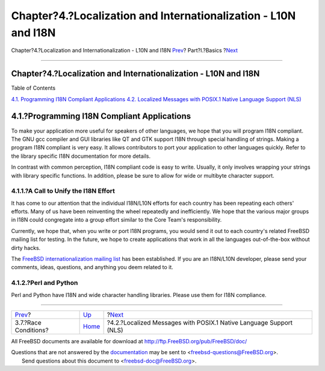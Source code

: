 ================================================================
Chapter?4.?Localization and Internationalization - L10N and I18N
================================================================

.. raw:: html

   <div class="navheader">

Chapter?4.?Localization and Internationalization - L10N and I18N
`Prev <secure-race-conditions.html>`__?
Part?I.?Basics
?\ `Next <posix-nls.html>`__

--------------

.. raw:: html

   </div>

.. raw:: html

   <div class="chapter">

.. raw:: html

   <div class="titlepage" xmlns="">

.. raw:: html

   <div>

.. raw:: html

   <div>

Chapter?4.?Localization and Internationalization - L10N and I18N
----------------------------------------------------------------

.. raw:: html

   </div>

.. raw:: html

   </div>

.. raw:: html

   </div>

.. raw:: html

   <div class="toc">

.. raw:: html

   <div class="toc-title">

Table of Contents

.. raw:: html

   </div>

`4.1. Programming I18N Compliant
Applications <l10n.html#l10n-programming>`__
`4.2. Localized Messages with POSIX.1 Native Language Support
(NLS) <posix-nls.html>`__

.. raw:: html

   </div>

.. raw:: html

   <div class="sect1">

.. raw:: html

   <div class="titlepage" xmlns="">

.. raw:: html

   <div>

.. raw:: html

   <div>

4.1.?Programming I18N Compliant Applications
--------------------------------------------

.. raw:: html

   </div>

.. raw:: html

   </div>

.. raw:: html

   </div>

To make your application more useful for speakers of other languages, we
hope that you will program I18N compliant. The GNU gcc compiler and GUI
libraries like QT and GTK support I18N through special handling of
strings. Making a program I18N compliant is very easy. It allows
contributors to port your application to other languages quickly. Refer
to the library specific I18N documentation for more details.

In contrast with common perception, I18N compliant code is easy to
write. Usually, it only involves wrapping your strings with library
specific functions. In addition, please be sure to allow for wide or
multibyte character support.

.. raw:: html

   <div class="sect2">

.. raw:: html

   <div class="titlepage" xmlns="">

.. raw:: html

   <div>

.. raw:: html

   <div>

4.1.1.?A Call to Unify the I18N Effort
~~~~~~~~~~~~~~~~~~~~~~~~~~~~~~~~~~~~~~

.. raw:: html

   </div>

.. raw:: html

   </div>

.. raw:: html

   </div>

It has come to our attention that the individual I18N/L10N efforts for
each country has been repeating each others' efforts. Many of us have
been reinventing the wheel repeatedly and inefficiently. We hope that
the various major groups in I18N could congregate into a group effort
similar to the Core Team's responsibility.

Currently, we hope that, when you write or port I18N programs, you would
send it out to each country's related FreeBSD mailing list for testing.
In the future, we hope to create applications that work in all the
languages out-of-the-box without dirty hacks.

The `FreeBSD internationalization mailing
list <http://lists.FreeBSD.org/mailman/listinfo/freebsd-i18n>`__ has
been established. If you are an I18N/L10N developer, please send your
comments, ideas, questions, and anything you deem related to it.

.. raw:: html

   </div>

.. raw:: html

   <div class="sect2">

.. raw:: html

   <div class="titlepage" xmlns="">

.. raw:: html

   <div>

.. raw:: html

   <div>

4.1.2.?Perl and Python
~~~~~~~~~~~~~~~~~~~~~~

.. raw:: html

   </div>

.. raw:: html

   </div>

.. raw:: html

   </div>

Perl and Python have I18N and wide character handling libraries. Please
use them for I18N compliance.

.. raw:: html

   </div>

.. raw:: html

   </div>

.. raw:: html

   </div>

.. raw:: html

   <div class="navfooter">

--------------

+-------------------------------------------+-------------------------+-----------------------------------------------------------------------+
| `Prev <secure-race-conditions.html>`__?   | `Up <Basics.html>`__    | ?\ `Next <posix-nls.html>`__                                          |
+-------------------------------------------+-------------------------+-----------------------------------------------------------------------+
| 3.7.?Race Conditions?                     | `Home <index.html>`__   | ?4.2.?Localized Messages with POSIX.1 Native Language Support (NLS)   |
+-------------------------------------------+-------------------------+-----------------------------------------------------------------------+

.. raw:: html

   </div>

All FreeBSD documents are available for download at
http://ftp.FreeBSD.org/pub/FreeBSD/doc/

| Questions that are not answered by the
  `documentation <http://www.FreeBSD.org/docs.html>`__ may be sent to
  <freebsd-questions@FreeBSD.org\ >.
|  Send questions about this document to <freebsd-doc@FreeBSD.org\ >.
